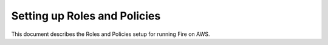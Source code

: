 Setting up Roles and Policies
=============================

This document describes the Roles and Policies setup for running Fire on AWS.

